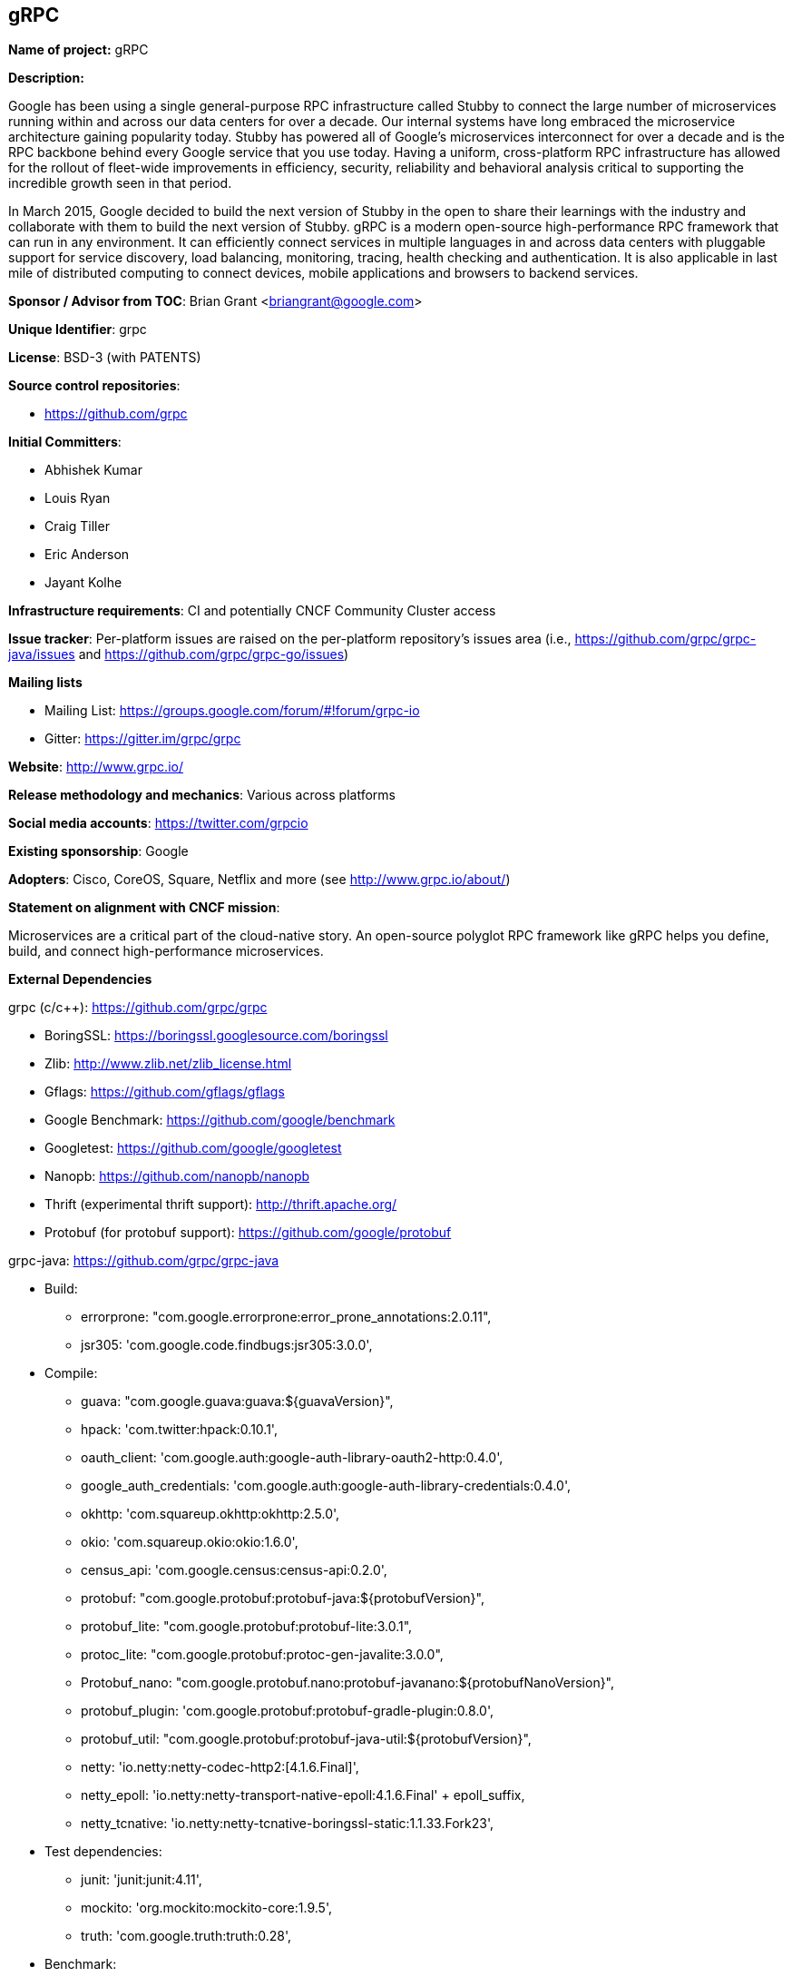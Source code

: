 == gRPC

*Name of project:* gRPC

*Description:*

Google has been using a single general-purpose RPC infrastructure called Stubby to connect the large number of microservices running within and across our data centers for over a decade. Our internal systems have long embraced the microservice architecture gaining popularity today. Stubby has powered all of Google’s microservices interconnect for over a decade and is the RPC backbone behind every Google service that you use today. Having a uniform, cross-platform RPC infrastructure has allowed for the rollout of fleet-wide improvements in efficiency, security, reliability and behavioral analysis critical to supporting the incredible growth seen in that period.

In March 2015, Google decided to build the next version of Stubby in the open to share their learnings with the industry and collaborate with them to build the next version of Stubby. gRPC is a modern open-source high-performance RPC framework that can run in any environment. It can efficiently connect services in multiple languages in and across data centers with pluggable support for service discovery, load balancing, monitoring, tracing, health checking and authentication. It is also applicable in last mile of distributed computing to connect devices, mobile applications and browsers to backend services.

*Sponsor / Advisor from TOC*: Brian Grant <briangrant@google.com>

*Unique Identifier*: grpc

*License*: BSD-3 (with PATENTS)

*Source control repositories*:

* https://github.com/grpc

*Initial Committers*:

* Abhishek Kumar
* Louis Ryan
* Craig Tiller
* Eric Anderson
* Jayant Kolhe

*Infrastructure requirements*: CI and potentially CNCF Community Cluster access

*Issue tracker*: Per-platform issues are raised on the per-platform repository’s issues area (i.e., https://github.com/grpc/grpc-java/issues and https://github.com/grpc/grpc-go/issues)

*Mailing lists*

* Mailing List: https://groups.google.com/forum/#!forum/grpc-io
* Gitter: https://gitter.im/grpc/grpc

*Website*: http://www.grpc.io/

*Release methodology and mechanics*: Various across platforms

*Social media accounts*: https://twitter.com/grpcio

*Existing sponsorship*: Google

*Adopters*: Cisco, CoreOS, Square, Netflix and more (see http://www.grpc.io/about/)

*Statement on alignment with CNCF mission*:

Microservices are a critical part of the cloud-native story. An open-source polyglot RPC framework like gRPC helps you define, build, and connect high-performance microservices.

*External Dependencies*

grpc (c/c++):  https://github.com/grpc/grpc

* BoringSSL: https://boringssl.googlesource.com/boringssl
* Zlib: http://www.zlib.net/zlib_license.html
* Gflags: https://github.com/gflags/gflags
* Google Benchmark: https://github.com/google/benchmark
* Googletest: https://github.com/google/googletest
* Nanopb: https://github.com/nanopb/nanopb
* Thrift (experimental thrift support): http://thrift.apache.org/
* Protobuf (for protobuf support): https://github.com/google/protobuf

grpc-java: https://github.com/grpc/grpc-java

* Build:
** errorprone: "com.google.errorprone:error_prone_annotations:2.0.11",
** jsr305: 'com.google.code.findbugs:jsr305:3.0.0',
* Compile:
** guava: "com.google.guava:guava:${guavaVersion}",
** hpack: 'com.twitter:hpack:0.10.1',
** oauth_client: 'com.google.auth:google-auth-library-oauth2-http:0.4.0',
** google_auth_credentials: 'com.google.auth:google-auth-library-credentials:0.4.0',
** okhttp: 'com.squareup.okhttp:okhttp:2.5.0',
** okio: 'com.squareup.okio:okio:1.6.0',
** census_api: 'com.google.census:census-api:0.2.0',
** protobuf: "com.google.protobuf:protobuf-java:${protobufVersion}",
** protobuf_lite: "com.google.protobuf:protobuf-lite:3.0.1",
** protoc_lite: "com.google.protobuf:protoc-gen-javalite:3.0.0",
** Protobuf_nano: "com.google.protobuf.nano:protobuf-javanano:${protobufNanoVersion}",
** protobuf_plugin: 'com.google.protobuf:protobuf-gradle-plugin:0.8.0',
** protobuf_util: "com.google.protobuf:protobuf-java-util:${protobufVersion}",
** netty: 'io.netty:netty-codec-http2:[4.1.6.Final]',
** netty_epoll: 'io.netty:netty-transport-native-epoll:4.1.6.Final' + epoll_suffix,
** netty_tcnative: 'io.netty:netty-tcnative-boringssl-static:1.1.33.Fork23',
* Test dependencies:
** junit: 'junit:junit:4.11',
** mockito: 'org.mockito:mockito-core:1.9.5',
** truth: 'com.google.truth:truth:0.28',
* Benchmark:
** hdrhistogram: 'org.hdrhistogram:HdrHistogram:2.1.8',
** math: 'org.apache.commons:commons-math3:3.6',
* Jetty ALPN dependencies:
** jetty_alpn_agent: 'org.mortbay.jetty.alpn:jetty-alpn-agent:2.0.3'

grpc-go: https://github.com/grpc/grpc-go

* https://godoc.org/bytes
* https://godoc.org/compress/gzip
* https://godoc.org/encoding/binary
* https://godoc.org/errors
* https://godoc.org/fmt
* https://godoc.org/github.com/golang/protobuf/proto
* https://godoc.org/golang.org/x/net/context
* https://godoc.org/golang.org/x/net/http2
* https://godoc.org/golang.org/x/net/trace
* https://godoc.org/io
* https://godoc.org/io/ioutil
* https://godoc.org/math
* https://godoc.org/math/rand
* https://godoc.org/net
* https://godoc.org/net/http
* https://godoc.org/os
* https://godoc.org/reflect
* https://godoc.org/runtime
* https://godoc.org/strings
* https://godoc.org/sync
* https://godoc.org/time

*Other Contributors:*

grpc (c/c++): https://github.com/grpc/grpc/graphs/contributors

grpc-java: https://github.com/grpc/grpc-java/graphs/contributors

grpc-go: https://github.com/grpc/grpc-go/graphs/contributors

All contributors: 77 total, 49 Google, 29 external contributors

@a11r
@adewale
@adriancole
@apolcyn
@arteam
@a-veitc
@awpr
@bogdandrutu
@bradfitz
@broady
@buchgr
@carl-mastrangelo
@ctiller
@danruehle
@dapengzhang0
@dgquintas
@dklempner
@dsymonds
@ejona86
@elandau
@ericgribkoff
@gxb5443
@gyuho
@heyitsanthony
@hongweiwang
@iamqizhao
@JakeWharton
@jayantkolhe
@jboeuf
@jcanizales
@jhspaybar
@johnbcoughlin
@jtattermusch
@kpayson64
@LisaFC
@louiscryan
@lukaszx0
@madongfly
@makdharma
@MakMukhi
@markdroth
@matthild
@matttproud
@menghanl
@mfcripps
@mugurm
@murgatroid99
@muxi
@mwitkow
@nathanielmanistaatgoogle
@ncteisen
@nicolasnoble
@nmittler
@nobutaka
@nuss-justin
@oaktowner
@peter-edge
@petermattis
@philips
@rjshade
@Sajmani
@skyao
@soltanmm
@soltanmm-google
@sreecha
@stanley-cheung
@stevvooe
@tamird
@tbetbetbe
@thagikura
@thinkerou
@vjpai
@wonderfly
@yang-g
@yangzhouhan
@y-zeng
@zhangkun83
@zsurocking

